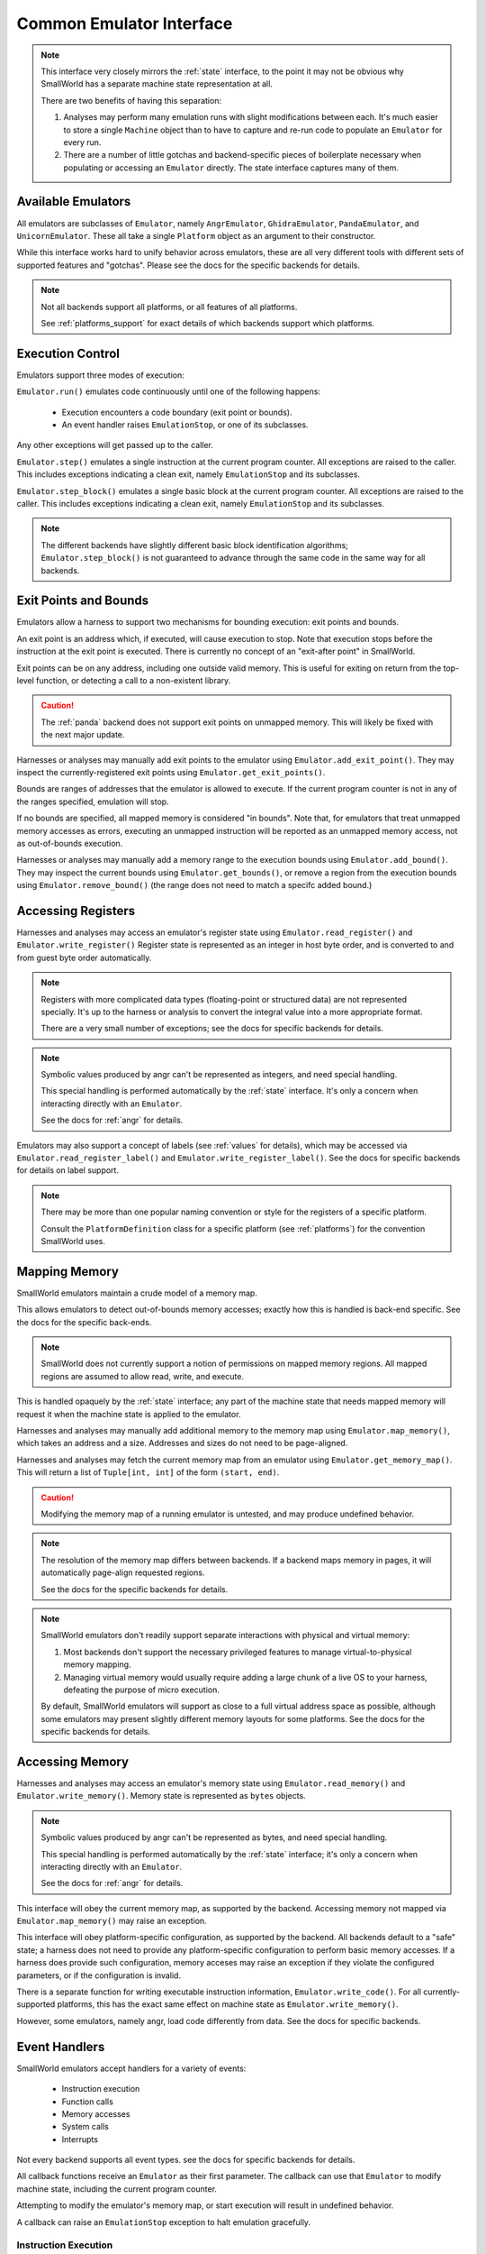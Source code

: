 Common Emulator Interface
=========================

.. note::
   This interface very closely mirrors the :ref:`state` interface,
   to the point it may not be obvious why SmallWorld has a
   separate machine state representation at all.
   
   There are two benefits of having this separation:

   1. Analyses may perform many emulation runs with slight modifications between each.
      It's much easier to store a single ``Machine`` object
      than to have to capture and re-run code to populate an ``Emulator`` for every run.
   2. There are a number of little gotchas and backend-specific pieces of boilerplate
      necessary when populating or accessing an ``Emulator`` directly.
      The state interface captures many of them.


Available Emulators
-------------------

All emulators are subclasses of ``Emulator``,
namely ``AngrEmulator``, ``GhidraEmulator``, ``PandaEmulator``, and ``UnicornEmulator``.
These all take a single ``Platform`` object as an argument to their constructor.

While this interface works hard to unify behavior across emulators,
these are all very different tools with different sets
of supported features and "gotchas".
Please see the docs for the specific backends for details.

.. note::
   Not all backends support all platforms,
   or all features of all platforms.

   See :ref:`platforms_support` for exact details of which
   backends support which platforms.

Execution Control
-----------------

Emulators support three modes of execution:

``Emulator.run()`` emulates code continuously until one of the following happens:

    - Execution encounters a code boundary (exit point or bounds).
    - An event handler raises ``EmulationStop``, or one of its subclasses.

Any other exceptions will get passed up to the caller.

``Emulator.step()`` emulates a single instruction at the current program counter.
All exceptions are raised to the caller.
This includes exceptions indicating a clean exit,
namely ``EmulationStop`` and its subclasses.

``Emulator.step_block()`` emulates a single basic block at the current program counter.
All exceptions are raised to the caller.
This includes exceptions indicating a clean exit,
namely ``EmulationStop`` and its subclasses.

.. note::
    The different backends have slightly different 
    basic block identification algorithms;
    ``Emulator.step_block()`` is not guaranteed to
    advance through the same code in the same way for all backends.

Exit Points and Bounds
----------------------

Emulators allow a harness to support two mechanisms
for bounding execution: exit points and bounds.

An exit point is an address which, if executed, will cause execution to stop.
Note that execution stops before the instruction at the exit point is executed.
There is currently no concept of an "exit-after point" in SmallWorld.

Exit points can be on any address, including one outside valid memory.
This is useful for exiting on return from the top-level function,
or detecting a call to a non-existent library.

.. caution::
   The :ref:`panda` backend does not support exit points on unmapped memory.
   This will likely be fixed with the next major update.

Harnesses or analyses may manually add exit points to the emulator
using ``Emulator.add_exit_point()``.  They may inspect the currently-registered
exit points using ``Emulator.get_exit_points()``. 

Bounds are ranges of addresses that the emulator is allowed to execute.
If the current program counter is not in any of the ranges specified,
emulation will stop.

If no bounds are specified, all mapped memory is considered "in bounds".
Note that, for emulators that treat unmapped memory accesses as errors,
executing an unmapped instruction will be reported as
an unmapped memory access, not as out-of-bounds execution.

Harnesses or analyses may manually add a memory range to the execution bounds
using ``Emulator.add_bound()``.  They may inspect the current bounds using
``Emulator.get_bounds()``, or remove a region from the execution bounds
using ``Emulator.remove_bound()`` (the range does not need to match a specifc added bound.)
 
Accessing Registers
-------------------

Harnesses and analyses may access an emulator's register state using 
``Emulator.read_register()`` and ``Emulator.write_register()``
Register state is represented as an integer in host byte order,
and is converted to and from guest byte order automatically.

.. note::
   Registers with more complicated data types (floating-point or structured data)
   are not represented specially.  It's up to the harness or analysis
   to convert the integral value into a more appropriate format.

   There are a very small number of exceptions;
   see the docs for specific backends for details.

.. note::
   Symbolic values produced by angr can't be represented as integers,
   and need special handling.

   This special handling is performed automatically
   by the :ref:`state` interface. It's only a concern
   when interacting directly with an ``Emulator``.

   See the docs for :ref:`angr` for details.

Emulators may also support a concept of labels (see :ref:`values` for details),
which may be accessed via ``Emulator.read_register_label()``
and ``Emulator.write_register_label()``.
See the docs for specific backends for details on label support.

.. note::
   There may be more than one popular naming convention or style
   for the registers of a specific platform.

   Consult the ``PlatformDefinition`` class for a specific platform
   (see :ref:`platforms`) for the convention SmallWorld uses.

Mapping Memory
--------------

SmallWorld emulators maintain a crude model of a memory map.

This allows emulators to detect out-of-bounds memory accesses;
exactly how this is handled is back-end specific.
See the docs for the specific back-ends.

.. note::
   SmallWorld does not currently support a notion
   of permissions on mapped memory regions.
   All mapped regions are assumed to allow read, write, and execute.

This is handled opaquely by the :ref:`state` interface;
any part of the machine state that needs
mapped memory will request it when the machine state
is applied to the emulator.

Harnesses and analyses may manually add additional memory to the memory map using
``Emulator.map_memory()``, which takes an address and a size.
Addresses and sizes do not need to be page-aligned.

Harnesses and analyses may fetch the current memory map
from an emulator using ``Emulator.get_memory_map()``.
This will return a list of ``Tuple[int, int]``
of the form ``(start, end)``.

.. caution::
   Modifying the memory map of a running emulator
   is untested, and may produce undefined behavior.

.. note::
   The resolution of the memory map differs between backends.
   If a backend maps memory in pages, it will
   automatically page-align requested regions.

   See the docs for the specific backends for details.

.. note::
    SmallWorld emulators don't readily support
    separate interactions with physical and virtual memory:

    1. Most backends don't support the necessary 
       privileged features to manage virtual-to-physical memory mapping.
    2. Managing virtual memory would usually require
       adding a large chunk of a live OS to your harness,
       defeating the purpose of micro execution.

    By default, SmallWorld emulators will support as close to
    a full virtual address space as possible, although
    some emulators may present slightly different
    memory layouts for some platforms.
    See the docs for the specific backends for details.

Accessing Memory
----------------

Harnesses and analyses may access an emulator's memory state using
``Emulator.read_memory()`` and ``Emulator.write_memory()``.
Memory state is represented as ``bytes`` objects.

.. note::
   Symbolic values produced by angr can't be represented as bytes,
   and need special handling.

   This special handling is performed automatically
   by the :ref:`state` interface; it's only a concern
   when interacting directly with an ``Emulator``.

   See the docs for :ref:`angr` for details.

This interface will obey the current memory map, as supported by the backend.
Accessing memory not mapped via ``Emulator.map_memory()`` may raise an exception.

This interface will obey platform-specific configuration, as supported by the backend.
All backends default to a "safe" state; a harness does not need to provide
any platform-specific configuration to perform basic memory accesses.
If a harness does provide such configuration,
memory acceses may raise an exception if they violate the configured parameters,
or if the configuration is invalid.

There is a separate function for writing
executable instruction information, ``Emulator.write_code()``.
For all currently-supported platforms, 
this has the exact same effect on machine state as ``Emulator.write_memory()``.

However, some emulators, namely angr, load code differently from data.
See the docs for specific backends.

Event Handlers
--------------

SmallWorld emulators accept handlers for a variety of events:

    - Instruction execution
    - Function calls
    - Memory accesses
    - System calls
    - Interrupts

Not every backend supports all event types.
see the docs for specific backends for details.

All callback functions receive an ``Emulator``
as their first parameter.  The callback
can use that ``Emulator`` to modify machine state,
including the current program counter.

Attempting to modify the emulator's memory map,
or start execution will result in undefined behavior.

A callback can raise an ``EmulationStop`` exception
to halt emulation gracefully.

Instruction Execution 
*********************

Harnesses or analyses can register callbacks to trigger
before a specific instruction gets executed using
``InstructionHookable.hook_instruction()``.

This takes the address of the instruction,
and a callback of the form ``callback(Emulator) -> None``.

Aside from any explicit modifications made by the callback,
an instruction event handler will not modify emulator state,
or the bound instruction's execution.

The callback will only trigger if the program counter
specifically equals the bound address.
(This is rarely a problem, but can happen
with certain ISAs that allow optional prefixes.)

Only one callback can be registered for a specific program counter.
Attempting to register more than one callback
will raise an exception.
 
A callback can be removed from an instruction
using ``InstructionHookable.unhook_instruction()``.

Harnesses or analyses can also use
``InstructionHookable.hook_instructions()`` to register a callback
that will trigger on every instruction.

Only one such callback can be applied to an ``Emulator``.
Attempting to apply a second callback will raise an exception.

A global instruction callback can be removed
using ``InstructionHookable.unhook_instructions()``.

Function Calls
**************

Harnesses or analyses can register callbacks
that replace an instruction with a function model
using ``FunctionHookable.hook_function()``.

This takes the address of the instruction,
and a callback of the form ``callback(Emulator) -> None``.

The emulator will not execute the bound instruction;
instead, it will execute the callback,
and then mimic a platform-appropriate "return" operation,
as if the instruction were the start of a larger function that then returned.

.. caution::
   Even though the bound instruction gets skipped,
   it must still be in mapped memory.

Only one function model can be registered for  a specific instruction.
Attempting to register more than one model will raise an exeception.

An instruction model can be removed using ``FunctionHookable.unhook_function()``.

Memory Reads
************

Harnesses or analyses can use ``MemoryReadHookable.hook_memory_read()``
to register a callback that triggers when a specific address range is read.

This takes the starting address of the memory region,
the size in bytes of the memory region,
and a callback of the form ``callback(Emulator, int, int, bytes) -> Optional[bytes]``.

The callback receives the start address of the read, the size of the read,
and the data that was read as a ``bytes`` object.

The callback can return ``None`` to allow the read to proceed normally,
or return a ``bytes`` object of the same size as the original read
to override the result of the read operation.

A read callback can be removed from the emulator using
``MemoryReadHookable.unhook_memory_read()``.

Harnesses or analyses can use ``MemoryReadHookable.hook_memory_reads()``
to register a callback that triggers when any memory is read.
The callback has the same semantics as the one for ``MemoryReadHookable.hook_memory_read()``

Only one global read callback can exist at once.
Attempting to register a second will raise an exception.

Multiple global or specific read callbacks can apply
to a particular read operation.  The order they are invoked is not guaranteed.
If a callback modifies the data read, it will override
the data passed to any pending callbacks.

.. note::
   Memory read callbacks will trigger if any part
   of a read overlaps any part of the hooked memory region.
   
   The whole access will be reported to the callback,
   including bytes outside the hooked region.

.. caution::
   A hooked memory region must be mapped.

Memory Writes
*************

Harnesses or analyses can use ``MemoryWriteHookable.hook_memory_write()``
to register a callback that triggers when a specific address range is written.

This takes the starting address of the memory region,
the size in bytes of the memory region,
and a callback of the form ``callback(Emulator, int, int, bytes) -> None``.

The callback receives the start address of the write, the size of the write,
and the data that will be written as a ``bytes`` object.

A write callback can be removed from the emulator using
``MemoryWriteHookable.unhook_memory_write()``.

Harnesses or analyses can use ``MemoryWriteHookable.hook_memory_writes()``
to register a callback that triggers when any memory is written.
The callback has the same semantics as the one for ``MemoryWriteHookable.hook_memory_write()``

Only one global write callback can exist at once.
Attempting to register a second will raise an exception.

Multiple global or specific write callbacks can apply
to a particular read operation.  The order they are invoked is not guaranteed.

Write callbacks can't modify the data written,
but they can store their own internal state
and make it available to a corresponding read callback.

.. note::
   Memory write callbacks will trigger if any part
   of a write overlaps any part of the hooked memory region.
   
   The whole access will be reported to the callback,
   including bytes outside the hooked region.

.. caution::
   A hooked memory region must be mapped.

System Calls
************

Harnesses and models can use ``SyscallHookable.hook_syscall()``
to hook specific system calls encountered by the emulator.

This takes a system call number,
and a callback of the form ``callback(Emulator) -> None``.
(It is assumed the callback was written with a specific syscall in mind.)

Only one callback can be registered for a specific system call number.
Attempting to add another will raise an exception.

A callback for a specific system call can be removed using
``SyscallHookable.unhook_syscall()``.

Harnesses and models can use ``SyscallHookable.hook_syscalls()``
to hook all system calls.
This takes a callback of the form ``callback(Emulator, int) -> None``.
The callback receives the system call number as its second parameter.

Only one callback can be registered for all system calls.
Attempting to add another will raise an exception.

Global system call hooks can be removed using
``SyscallHookable.unhook_syscalls()``.

Emulating an unhooked system call will cause the emulator to raise an exception.

By default, emulating a hooked system call will have no effect;
the emulator will continue at the instruction immediately following the system call.

The callback can modify machine state freely,
and cause emulation to resume at a different instruction by setting the program counter.

Both global and specific system call handlers can be registered at the same time.
The order in which the callbacks fire is not guaranteed.

Interrupts
**********

.. warning::
   SmallWorld has an interface for interrupt hooking,
   but it appears to be non-functional right now.
